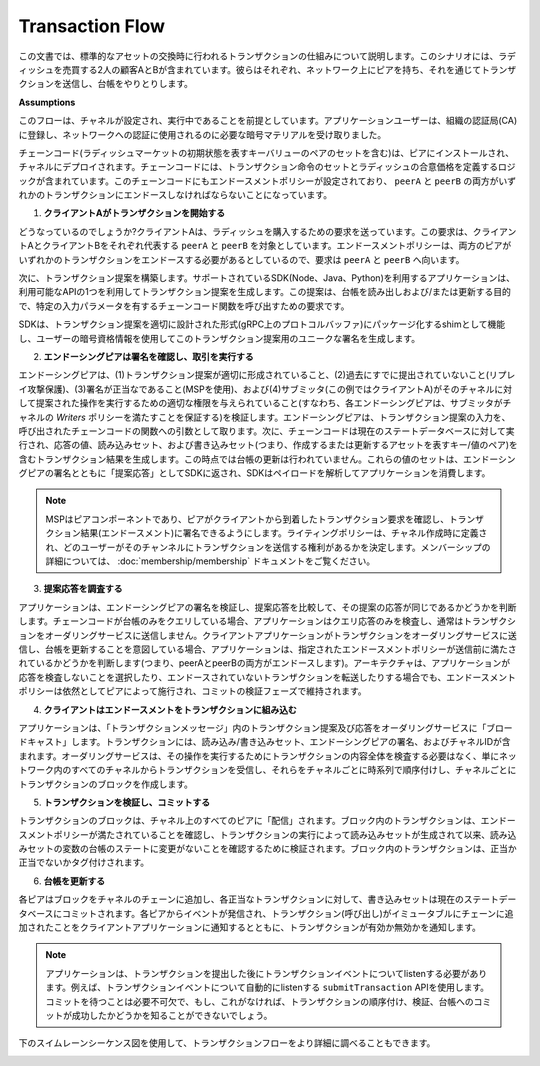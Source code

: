 Transaction Flow
================

この文書では、標準的なアセットの交換時に行われるトランザクションの仕組みについて説明します。このシナリオには、ラディッシュを売買する2人の顧客AとBが含まれています。彼らはそれぞれ、ネットワーク上にピアを持ち、それを通じてトランザクションを送信し、台帳をやりとりします。

.. image:: images/step0.png

**Assumptions**

このフローは、チャネルが設定され、実行中であることを前提としています。アプリケーションユーザーは、組織の認証局(CA)に登録し、ネットワークへの認証に使用されるのに必要な暗号マテリアルを受け取りました。

チェーンコード(ラディッシュマーケットの初期状態を表すキーバリューのペアのセットを含む)は、ピアにインストールされ、チャネルにデプロイされます。チェーンコードには、トランザクション命令のセットとラディッシュの合意価格を定義するロジックが含まれています。このチェーンコードにもエンドースメントポリシーが設定されており、 ``peerA`` と ``peerB`` の両方がいずれかのトランザクションにエンドースしなければならないことになっています。

.. image:: images/step1.png

1. **クライアントAがトランザクションを開始する**

どうなっているのでしょうか?クライアントAは、ラディッシュを購入するための要求を送っています。この要求は、クライアントAとクライアントBをそれぞれ代表する ``peerA`` と ``peerB`` を対象としています。エンドースメントポリシーは、両方のピアがいずれかのトランザクションをエンドースする必要があるとしているので、要求は ``peerA`` と ``peerB`` へ向います。

次に、トランザクション提案を構築します。サポートされているSDK(Node、Java、Python)を利用するアプリケーションは、利用可能なAPIの1つを利用してトランザクション提案を生成します。この提案は、台帳を読み出しおよび/または更新する目的で、特定の入力パラメータを有するチェーンコード関数を呼び出すための要求です。

SDKは、トランザクション提案を適切に設計された形式(gRPC上のプロトコルバッファ)にパッケージ化するshimとして機能し、ユーザーの暗号資格情報を使用してこのトランザクション提案用のユニークな署名を生成します。

.. image:: images/step2.png

2. **エンドーシングピアは署名を確認し、取引を実行する**

エンドーシングピアは、(1)トランザクション提案が適切に形成されていること、(2)過去にすでに提出されていないこと(リプレイ攻撃保護)、(3)署名が正当なであること(MSPを使用)、および(4)サブミッタ(この例ではクライアントA)がそのチャネルに対して提案された操作を実行するための適切な権限を与えられていること(すなわち、各エンドーシングピアは、サブミッタがチャネルの *Writers* ポリシーを満たすことを保証する)を検証します。エンドーシングピアは、トランザクション提案の入力を、呼び出されたチェーンコードの関数への引数として取ります。次に、チェーンコードは現在のステートデータベースに対して実行され、応答の値、読み込みセット、および書き込みセット(つまり、作成するまたは更新するアセットを表すキー/値のペア)を含むトランザクション結果を生成します。この時点では台帳の更新は行われていません。これらの値のセットは、エンドーシングピアの署名とともに「提案応答」としてSDKに返され、SDKはペイロードを解析してアプリケーションを消費します。

.. note:: MSPはピアコンポーネントであり、ピアがクライアントから到着したトランザクション要求を確認し、トランザクション結果(エンドースメント)に署名できるようにします。ライティングポリシーは、チャネル作成時に定義され、どのユーザーがそのチャンネルにトランザクションを送信する権利があるかを決定します。メンバーシップの詳細については、 :doc:`membership/membership` ドキュメントをご覧ください。

.. image:: images/step3.png

3. **提案応答を調査する**

アプリケーションは、エンドーシングピアの署名を検証し、提案応答を比較して、その提案の応答が同じであるかどうかを判断します。チェーンコードが台帳のみをクエリしている場合、アプリケーションはクエリ応答のみを検査し、通常はトランザクションをオーダリングサービスに送信しません。クライアントアプリケーションがトランザクションをオーダリングサービスに送信し、台帳を更新することを意図している場合、アプリケーションは、指定されたエンドースメントポリシーが送信前に満たされているかどうかを判断します(つまり、peerAとpeerBの両方がエンドースします)。アーキテクチャは、アプリケーションが応答を検査しないことを選択したり、エンドースされていないトランザクションを転送したりする場合でも、エンドースメントポリシーは依然としてピアによって施行され、コミットの検証フェーズで維持されます。

.. image:: images/step4.png

4. **クライアントはエンドースメントをトランザクションに組み込む**

アプリケーションは、「トランザクションメッセージ」内のトランザクション提案及び応答をオーダリングサービスに「ブロードキャスト」します。トランザクションには、読み込み/書き込みセット、エンドーシングピアの署名、およびチャネルIDが含まれます。オーダリングサービスは、その操作を実行するためにトランザクションの内容全体を検査する必要はなく、単にネットワーク内のすべてのチャネルからトランザクションを受信し、それらをチャネルごとに時系列で順序付けし、チャネルごとにトランザクションのブロックを作成します。

.. image:: images/step5.png

5. **トランザクションを検証し、コミットする**

トランザクションのブロックは、チャネル上のすべてのピアに「配信」されます。ブロック内のトランザクションは、エンドースメントポリシーが満たされていることを確認し、トランザクションの実行によって読み込みセットが生成されて以来、読み込みセットの変数の台帳のステートに変更がないことを確認するために検証されます。ブロック内のトランザクションは、正当か正当でないかタグ付けされます。

.. image:: images/step6.png

6. **台帳を更新する**

各ピアはブロックをチャネルのチェーンに追加し、各正当なトランザクションに対して、書き込みセットは現在のステートデータベースにコミットされます。各ピアからイベントが発信され、トランザクション(呼び出し)がイミュータブルにチェーンに追加されたことをクライアントアプリケーションに通知するとともに、トランザクションが有効か無効かを通知します。

.. note:: アプリケーションは、トランザクションを提出した後にトランザクションイベントについてlistenする必要があります。例えば、トランザクションイベントについて自動的にlistenする ``submitTransaction`` APIを使用します。コミットを待つことは必要不可欠で、もし、これがなければ、トランザクションの順序付け、検証、台帳へのコミットが成功したかどうかを知ることができないでしょう。

下のスイムレーンシーケンス図を使用して、トランザクションフローをより詳細に調べることもできます。

.. image:: images/flow-4.png

.. Licensed under Creative Commons Attribution 4.0 International License
   https://creativecommons.org/licenses/by/4.0/
